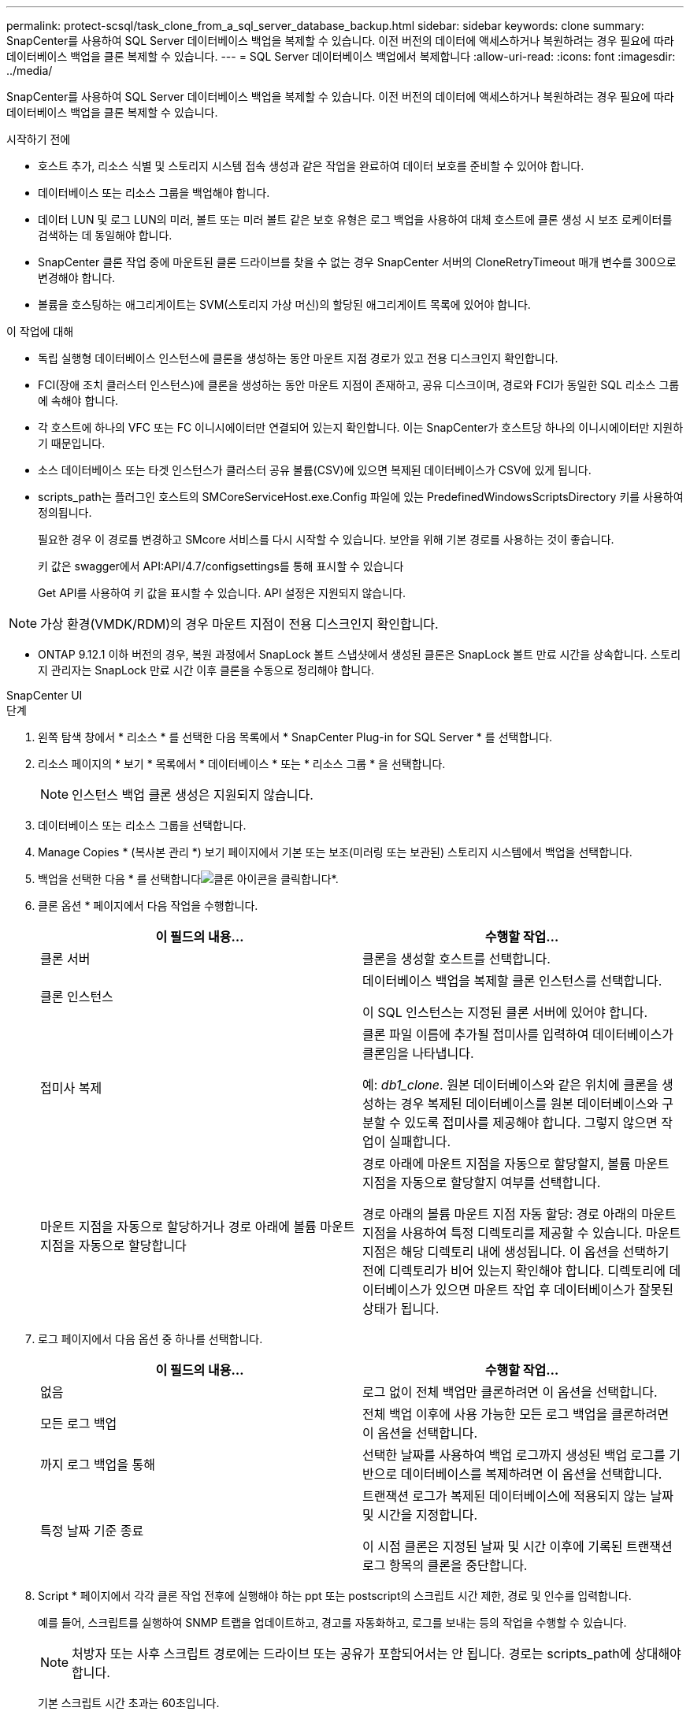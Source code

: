 ---
permalink: protect-scsql/task_clone_from_a_sql_server_database_backup.html 
sidebar: sidebar 
keywords: clone 
summary: SnapCenter를 사용하여 SQL Server 데이터베이스 백업을 복제할 수 있습니다. 이전 버전의 데이터에 액세스하거나 복원하려는 경우 필요에 따라 데이터베이스 백업을 클론 복제할 수 있습니다. 
---
= SQL Server 데이터베이스 백업에서 복제합니다
:allow-uri-read: 
:icons: font
:imagesdir: ../media/


[role="lead"]
SnapCenter를 사용하여 SQL Server 데이터베이스 백업을 복제할 수 있습니다. 이전 버전의 데이터에 액세스하거나 복원하려는 경우 필요에 따라 데이터베이스 백업을 클론 복제할 수 있습니다.

.시작하기 전에
* 호스트 추가, 리소스 식별 및 스토리지 시스템 접속 생성과 같은 작업을 완료하여 데이터 보호를 준비할 수 있어야 합니다.
* 데이터베이스 또는 리소스 그룹을 백업해야 합니다.
* 데이터 LUN 및 로그 LUN의 미러, 볼트 또는 미러 볼트 같은 보호 유형은 로그 백업을 사용하여 대체 호스트에 클론 생성 시 보조 로케이터를 검색하는 데 동일해야 합니다.
* SnapCenter 클론 작업 중에 마운트된 클론 드라이브를 찾을 수 없는 경우 SnapCenter 서버의 CloneRetryTimeout 매개 변수를 300으로 변경해야 합니다.
* 볼륨을 호스팅하는 애그리게이트는 SVM(스토리지 가상 머신)의 할당된 애그리게이트 목록에 있어야 합니다.


.이 작업에 대해
* 독립 실행형 데이터베이스 인스턴스에 클론을 생성하는 동안 마운트 지점 경로가 있고 전용 디스크인지 확인합니다.
* FCI(장애 조치 클러스터 인스턴스)에 클론을 생성하는 동안 마운트 지점이 존재하고, 공유 디스크이며, 경로와 FCI가 동일한 SQL 리소스 그룹에 속해야 합니다.
* 각 호스트에 하나의 VFC 또는 FC 이니시에이터만 연결되어 있는지 확인합니다. 이는 SnapCenter가 호스트당 하나의 이니시에이터만 지원하기 때문입니다.
* 소스 데이터베이스 또는 타겟 인스턴스가 클러스터 공유 볼륨(CSV)에 있으면 복제된 데이터베이스가 CSV에 있게 됩니다.
* scripts_path는 플러그인 호스트의 SMCoreServiceHost.exe.Config 파일에 있는 PredefinedWindowsScriptsDirectory 키를 사용하여 정의됩니다.
+
필요한 경우 이 경로를 변경하고 SMcore 서비스를 다시 시작할 수 있습니다. 보안을 위해 기본 경로를 사용하는 것이 좋습니다.

+
키 값은 swagger에서 API:API/4.7/configsettings를 통해 표시할 수 있습니다

+
Get API를 사용하여 키 값을 표시할 수 있습니다. API 설정은 지원되지 않습니다.




NOTE: 가상 환경(VMDK/RDM)의 경우 마운트 지점이 전용 디스크인지 확인합니다.

* ONTAP 9.12.1 이하 버전의 경우, 복원 과정에서 SnapLock 볼트 스냅샷에서 생성된 클론은 SnapLock 볼트 만료 시간을 상속합니다. 스토리지 관리자는 SnapLock 만료 시간 이후 클론을 수동으로 정리해야 합니다.


[role="tabbed-block"]
====
.SnapCenter UI
--
.단계
. 왼쪽 탐색 창에서 * 리소스 * 를 선택한 다음 목록에서 * SnapCenter Plug-in for SQL Server * 를 선택합니다.
. 리소스 페이지의 * 보기 * 목록에서 * 데이터베이스 * 또는 * 리소스 그룹 * 을 선택합니다.
+

NOTE: 인스턴스 백업 클론 생성은 지원되지 않습니다.

. 데이터베이스 또는 리소스 그룹을 선택합니다.
. Manage Copies * (복사본 관리 *) 보기 페이지에서 기본 또는 보조(미러링 또는 보관된) 스토리지 시스템에서 백업을 선택합니다.
. 백업을 선택한 다음 * 를 선택합니다image:../media/clone_icon.gif["클론 아이콘을 클릭합니다"]*.
. 클론 옵션 * 페이지에서 다음 작업을 수행합니다.
+
|===
| 이 필드의 내용... | 수행할 작업... 


 a| 
클론 서버
 a| 
클론을 생성할 호스트를 선택합니다.



 a| 
클론 인스턴스
 a| 
데이터베이스 백업을 복제할 클론 인스턴스를 선택합니다.

이 SQL 인스턴스는 지정된 클론 서버에 있어야 합니다.



 a| 
접미사 복제
 a| 
클론 파일 이름에 추가될 접미사를 입력하여 데이터베이스가 클론임을 나타냅니다.

예: _db1_clone_. 원본 데이터베이스와 같은 위치에 클론을 생성하는 경우 복제된 데이터베이스를 원본 데이터베이스와 구분할 수 있도록 접미사를 제공해야 합니다. 그렇지 않으면 작업이 실패합니다.



 a| 
마운트 지점을 자동으로 할당하거나 경로 아래에 볼륨 마운트 지점을 자동으로 할당합니다
 a| 
경로 아래에 마운트 지점을 자동으로 할당할지, 볼륨 마운트 지점을 자동으로 할당할지 여부를 선택합니다.

경로 아래의 볼륨 마운트 지점 자동 할당: 경로 아래의 마운트 지점을 사용하여 특정 디렉토리를 제공할 수 있습니다. 마운트 지점은 해당 디렉토리 내에 생성됩니다. 이 옵션을 선택하기 전에 디렉토리가 비어 있는지 확인해야 합니다. 디렉토리에 데이터베이스가 있으면 마운트 작업 후 데이터베이스가 잘못된 상태가 됩니다.

|===
. 로그 페이지에서 다음 옵션 중 하나를 선택합니다.
+
|===
| 이 필드의 내용... | 수행할 작업... 


 a| 
없음
 a| 
로그 없이 전체 백업만 클론하려면 이 옵션을 선택합니다.



 a| 
모든 로그 백업
 a| 
전체 백업 이후에 사용 가능한 모든 로그 백업을 클론하려면 이 옵션을 선택합니다.



 a| 
까지 로그 백업을 통해
 a| 
선택한 날짜를 사용하여 백업 로그까지 생성된 백업 로그를 기반으로 데이터베이스를 복제하려면 이 옵션을 선택합니다.



 a| 
특정 날짜 기준 종료
 a| 
트랜잭션 로그가 복제된 데이터베이스에 적용되지 않는 날짜 및 시간을 지정합니다.

이 시점 클론은 지정된 날짜 및 시간 이후에 기록된 트랜잭션 로그 항목의 클론을 중단합니다.

|===
. Script * 페이지에서 각각 클론 작업 전후에 실행해야 하는 ppt 또는 postscript의 스크립트 시간 제한, 경로 및 인수를 입력합니다.
+
예를 들어, 스크립트를 실행하여 SNMP 트랩을 업데이트하고, 경고를 자동화하고, 로그를 보내는 등의 작업을 수행할 수 있습니다.

+

NOTE: 처방자 또는 사후 스크립트 경로에는 드라이브 또는 공유가 포함되어서는 안 됩니다. 경로는 scripts_path에 상대해야 합니다.

+
기본 스크립트 시간 초과는 60초입니다.

. 알림 * 페이지의 * 이메일 기본 설정 * 드롭다운 목록에서 이메일을 보낼 시나리오를 선택합니다.
+
또한 보낸 사람 및 받는 사람 전자 메일 주소와 전자 메일의 제목도 지정해야 합니다. 수행된 클론 작업의 보고서를 첨부하려면 * 작업 보고서 연결 * 을 선택합니다.

+

NOTE: 이메일 알림의 경우 GUI 또는 PowerShell 명령 Set-SmtpServer를 사용하여 SMTP 서버 세부 정보를 지정해야 합니다.

+
EMS의 경우 를 참조할 수 있습니다 https://docs.netapp.com/us-en/snapcenter/admin/concept_manage_ems_data_collection.html["EMS Data 수집 관리"]

. 요약을 검토한 후 * Finish * 를 선택합니다.
. Monitor * > * Jobs * 를 선택하여 작업 진행 상황을 모니터링합니다.


.작업을 마친 후
클론이 생성된 후에는 이름을 바꿀 수 없습니다.

.관련 정보
https://kb.netapp.com/Advice_and_Troubleshooting/Data_Protection_and_Security/SnapCenter/Clone_operation_might_fail_or_take_longer_time_to_complete_with_default_TCP_TIMEOUT_value["클론 작업이 실패하거나 기본 TCP_TIMEOUT 값으로 완료하는 데 시간이 더 오래 걸릴 수 있습니다"]

https://kb.netapp.com/Advice_and_Troubleshooting/Data_Protection_and_Security/SnapCenter/The_failover_cluster_instance_database_clone_fails["장애 조치 클러스터 인스턴스 데이터베이스 클론에 장애가 발생합니다"]

--
.PowerShell cmdlet
--
.단계
. Open-SmConnection cmdlet을 사용하여 지정된 사용자에 대한 SnapCenter Server 연결 세션을 시작합니다.
+
[listing]
----
Open-SmConnection  -SMSbaseurl  https://snapctr.demo.netapp.com:8146
----
. Get-SmBackup 또는 Get-SmResourceGroup cmdlet을 사용하여 클론을 생성할 수 있는 백업을 나열합니다.
+
이 예에서는 사용 가능한 모든 백업에 대한 정보를 표시합니다.

+
[listing]
----
C:\PS>PS C:\> Get-SmBackup

BackupId   BackupName                     BackupTime   BackupType
--------   ----------                     ----------   ----------
1          Payroll Dataset_vise-f6_08...  8/4/2015     Full Backup
                                          11:02:32 AM

2          Payroll Dataset_vise-f6_08...  8/4/2015
                                          11:23:17 AM
----
+
이 예제에서는 지정된 리소스 그룹, 리소스 및 관련 정책에 대한 정보를 표시합니다.

+
[listing]
----
PS C:\> Get-SmResourceGroup -ListResources –ListPolicies

Description :
CreationTime : 8/4/2015 3:44:05 PM
ModificationTime : 8/4/2015 3:44:05 PM
EnableEmail : False
EmailSMTPServer :
EmailFrom :
EmailTo :
EmailSubject :
EnableSysLog : False
ProtectionGroupType : Backup
EnableAsupOnFailure : False
Policies : {FinancePolicy}
HostResourceMaping : {}
Configuration : SMCoreContracts.SmCloneConfiguration
LastBackupStatus :
VerificationServer :
EmailBody :
EmailNotificationPreference : Never
VerificationServerInfo : SMCoreContracts.SmVerificationServerInfo
SchedulerSQLInstance :
CustomText :
CustomSnapshotFormat :
SearchResources : False
ByPassCredential : False
IsCustomSnapshot :
MaintenanceStatus : Production
PluginProtectionGroupTypes : {SMSQL}
Name : Payrolldataset
Type : Group
Id : 1
Host :
UserName :
Passphrase :
Deleted : False
Auth : SMCoreContracts.SmAuth
IsClone : False
CloneLevel : 0
ApplySnapvaultUpdate : False
ApplyRetention : False
RetentionCount : 0
RetentionDays : 0
ApplySnapMirrorUpdate : False
SnapVaultLabel :
MirrorVaultUpdateRetryCount : 7
AppPolicies : {}
Description : FinancePolicy
PreScriptPath :
PreScriptArguments :
PostScriptPath :
PostScriptArguments :
ScriptTimeOut : 60000
DateModified : 8/4/2015 3:43:30 PM
DateCreated : 8/4/2015 3:43:30 PM
Schedule : SMCoreContracts.SmSchedule
PolicyType : Backup
PluginPolicyType : SMSQL
Name : FinancePolicy
Type :
Id : 1
Host :
UserName :
Passphrase :
Deleted : False
Auth : SMCoreContracts.SmAuth
IsClone : False
CloneLevel : 0
clab-a13-13.sddev.lab.netapp.com
DatabaseGUID :
SQLInstance : clab-a13-13
DbStatus : AutoClosed
DbAccess : eUndefined
IsSystemDb : False
IsSimpleRecoveryMode : False
IsSelectable : True
SqlDbFileGroups : {}
SqlDbLogFiles : {}
AppFileStorageGroups : {}
LogDirectory :
AgName :
Version :
VolumeGroupIndex : -1
IsSecondary : False
Name : TEST
Type : SQL Database
Id : clab-a13-13\TEST
Host : clab-a13-13.sddev.mycompany.com
UserName :
Passphrase :
Deleted : False
Auth : SMCoreContracts.SmAuth
IsClone : False
----
. New-SmClone cmdlet을 사용하여 기존 백업에서 클론 작업을 시작합니다.
+
이 예에서는 모든 로그를 사용하여 지정된 백업에서 클론을 생성합니다.

+
[listing]
----
PS C:\> New-SmClone
-BackupName payroll_dataset_vise-f3_08-05-2015_15.28.28.9774
-Resources @{"Host"="vise-f3.sddev.mycompany.com";
"Type"="SQL Database";"Names"="vise-f3\SQLExpress\payroll"}
-CloneToInstance vise-f3\sqlexpress -AutoAssignMountPoint
-Suffix _clonefrombackup
-LogRestoreType All -Policy clonefromprimary_ondemand

PS C:> New-SmBackup -ResourceGroupName PayrollDataset -Policy FinancePolicy
----
+
이 예제에서는 지정된 Microsoft SQL Server 인스턴스에 대한 클론을 생성합니다.

+
[listing]
----
PS C:\> New-SmClone
-BackupName "BackupDS1_NY-VM-SC-SQL_12-08-2015_09.00.24.8367"
-Resources @{"host"="ny-vm-sc-sql";"Type"="SQL Database";
"Names"="ny-vm-sc-sql\AdventureWorks2012_data"}
-AppPluginCode SMSQL -CloneToInstance "ny-vm-sc-sql"
-Suffix _CLPOSH -AssignMountPointUnderPath "C:\SCMounts"
----
. Get-SmCloneReport cmdlet을 사용하여 클론 작업의 상태를 봅니다.
+
이 예에서는 지정된 작업 ID에 대한 클론 보고서를 표시합니다.

+
[listing]
----
PS C:\> Get-SmCloneReport -JobId 186

SmCloneId : 1
SmJobId : 186
StartDateTime : 8/3/2015 2:43:02 PM
EndDateTime : 8/3/2015 2:44:08 PM
Duration : 00:01:06.6760000
Status : Completed
ProtectionGroupName : Draper
SmProtectionGroupId : 4
PolicyName : OnDemand_Clone
SmPolicyId : 4
BackupPolicyName : OnDemand_Full_Log
SmBackupPolicyId : 1
CloneHostName : SCSPR0054212005.mycompany.com
CloneHostId : 4
CloneName : Draper__clone__08-03-2015_14.43.53
SourceResources : {Don, Betty, Bobby, Sally}
ClonedResources : {Don_DRAPER, Betty_DRAPER, Bobby_DRAPER,
                   Sally_DRAPER}
----


cmdlet과 함께 사용할 수 있는 매개 변수와 이에 대한 설명은 running_get-Help command_name_에서 확인할 수 있습니다. 또는 을 참조할 수도 https://docs.netapp.com/us-en/snapcenter-cmdlets/index.html["SnapCenter 소프트웨어 cmdlet 참조 가이드"^]있습니다.

--
====